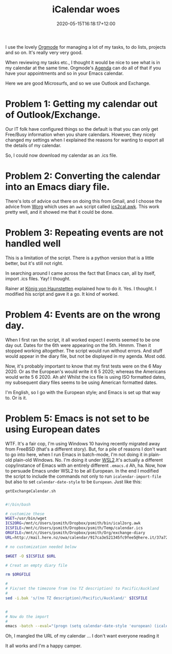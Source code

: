 #+title: iCalendar woes
#+slug: icalendar-woes
#+date: 2020-05-15T16:18:17+12:00
#+lastmod: 2020-05-15T16:18:17+12:00
#+categories[]: Tech
#+tags[]: Productivity Orgmode Emacs
#+draft: False

I use the lovely [[https://orgmode.org/][Orgmode]] for managing a lot of my tasks, to do lists, projects and so on. It's really very very good.

When reviewing my tasks etc., I thought it would be nice to see what is in my calendar at the same time. Orgmode's [[https://orgmode.org/manual/Agenda-Views.html#Agenda-Views][Agenda]] can do all of that if you have your appointments and so in your Emacs calendar.

Here we are good Microsurfs, and so we use Outlook and Exchange.

* Problem 1: Getting my calendar out of Outlook/Exchange. 

Our IT folk have configured things so the default is that you can only get Free/Busy information when you share calendars. However, they nicely changed my settings when I explained the reasons for wanting to export all the details of my calendar.

So, I could now download my calendar as an .ics file.

* Problem 2: Converting the calendar into an Emacs diary file.

There's lots of advice out there on doing this from Gmail, and I choose the advice from [[https://orgmode.org/worg/org-tutorials/org-google-sync.html][Worg]] which uses an ~awk~ script called [[https://orgmode.org/worg/code/awk/ical2org.awk][ics2cal.awk]]. This work pretty well, and it showed me that it could be done.

* Problem 3: Repeating events are not handled well

This is a limitation of the script. There is a python version that is a little better, but it's still not right.

In searching around I came across the fact that Emacs can, all by itself, import .ics files. Yay! I thought.

Rainer at [[https://koenig-haunstetten.de/2017/01/02/google-calendar-integration-in-orgmode/][König von Haunstetten]] explained how to do it. Yes. I thought. I modified his script and gave it a go. It kind of worked.

* Problem 4: Events are on the wrong day.

When I first ran the script, it all worked expect I events seemed to be one day out. Dates for the 6th were appearing on the 5th. Hmmm. Then it stopped working altogether. The script would run without errors. And stuff would appear in the diary file, but not be displayed in my agenda. Most odd.

Now, it's probably important to know that my first tests were on the 6 May 2020. Or as the European's would write it 6 5 2020; whereas the Americans would write 5 6 2020. Ah ah! Whilst the ics file is using ISO formatted dates, my subsequent diary files seems to be using American formatted dates. 

I'm English, so I go with the European style; and Emacs is set up that way to. Or is it.

* Problem 5: Emacs is not set to be using European dates

WTF. It's a fair cop, I'm using Windows 10 having recently migrated away from FreeBSD (that's a different story). But, for a pile of reasons I don't want to go into here, when I run Emacs in batch-mode, I'm not doing it in plain-old plain-old Windows. No. I'm doing it under [[https://www.techrepublic.com/article/wsl-2-where-is-it-and-where-is-it-going/][WSL2]].It's actually a different copy/instance of Emacs with an entirely different ~.emacs.d~ Ah, ha. Now, how to persuade Emacs under WSL2 to be all European. In the end I modified the script to include the commands not only to run ~icalendar-import-file~ but also to set ~calendar-date-style~ to be ~European~. Just like this:

~getExchangeCalendar.sh~

#+BEGIN_SRC sh

#!/bin/bash

# customize these
WGET=/usr/bin/wget
ICS2ORG=/mnt/c/Users/psmith/Dropbox/psmith/bin/ical2org.awk
ICSFILE=/mnt/c/Users/psmith/Dropbox/psmith/Temp/calendar.ics
ORGFILE=/mnt/c/Users/psmith/Dropbox/psmith/Org/exchange-diary
URL=http://mail.here.nz/owa/calendar/917ca3e521345fc9fee5@here.it/37a721c9253d46f59f6c420db2ab1/calendar.ics

# no customization needed below

$WGET -O $ICSFILE $URL

# Creat an empty diary file

rm $ORGFILE

#
# Fix/set the timezone from (no TZ description) to Pacific/Auckland
#
sed -i.bak 's/(no TZ description)/Pacific\/Auckland/' $ICSFILE


#
# Now do the import
#
emacs -batch --eval="(progn (setq calendar-date-style 'european) (icalendar-import-file \"$ICSFILE\" \"$ORGFILE\"))"

#+END_SRC

Oh, I mangled the URL of my calendar ... I don't want everyone reading it 

It all works and I'm a happy camper.
